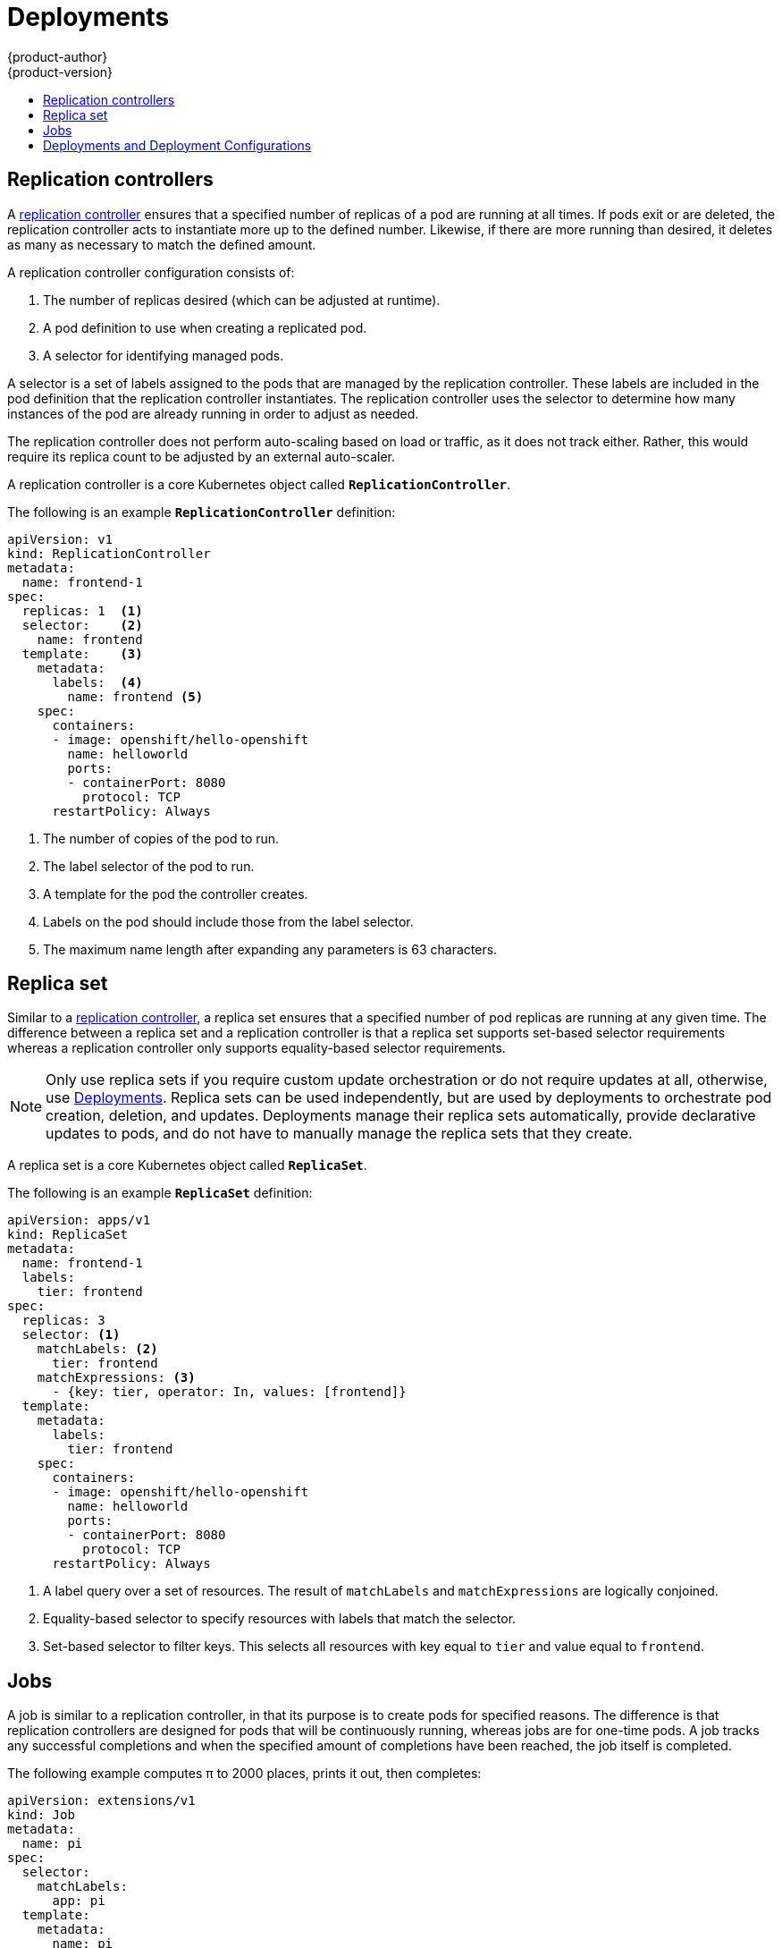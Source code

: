 [[architecture-core-concepts-deployments]]
= Deployments
{product-author}
{product-version}
:data-uri:
:icons:
:experimental:
:toc: macro
:toc-title:
:prewrap!:

toc::[]

[[replication-controllers]]
== Replication controllers

A
https://kubernetes.io/docs/concepts/workloads/controllers/replicationcontroller/[replication
controller] ensures that a specified number of replicas of a pod are running at
all times. If pods exit or are deleted, the replication controller acts to
instantiate more up to the defined number. Likewise, if there are more running
than desired, it deletes as many as necessary to match the defined amount.

A replication controller configuration consists of:

1. The number of replicas desired (which can be adjusted at runtime).
2. A pod definition to use when creating a replicated pod.
3. A selector for identifying managed pods.

A selector is a set of labels assigned to
the pods that are managed by the replication controller. These labels are
included in the pod definition that the replication controller instantiates.
The replication controller uses the selector to determine how many
instances of the pod are already running in order to adjust as needed.

The replication controller does not perform auto-scaling based on load or
traffic, as it does not track either. Rather, this would require its replica
count to be adjusted by an external auto-scaler.

A replication controller is a core Kubernetes object called `*ReplicationController*`.

The following is an example `*ReplicationController*` definition:

[source,yaml]
----
apiVersion: v1
kind: ReplicationController
metadata:
  name: frontend-1
spec:
  replicas: 1  <1>
  selector:    <2>
    name: frontend
  template:    <3>
    metadata:
      labels:  <4>
        name: frontend <5>
    spec:
      containers:
      - image: openshift/hello-openshift
        name: helloworld
        ports:
        - containerPort: 8080
          protocol: TCP
      restartPolicy: Always
----
<1> The number of copies of the pod to run.
<2> The label selector of the pod to run.
<3> A template for the pod the controller creates.
<4> Labels on the pod should include those from the label selector.
<5> The maximum name length after expanding any parameters is 63 characters.

[[replica-set]]
== Replica set
Similar to a xref:replication-controllers[replication controller], a replica set
ensures that a specified number of pod replicas are running at any given time.
The difference between a replica set and a replication controller is that a
replica set supports set-based selector requirements whereas a replication
controller only supports equality-based selector requirements.

[NOTE]
====
Only use replica sets if you require custom update orchestration or do not
require updates at all, otherwise, use
xref:deployments-and-deployment-configurations[Deployments].
Replica sets can be used independently, but are used by deployments to
orchestrate pod creation, deletion, and updates. Deployments manage their
replica sets automatically, provide declarative updates to pods, and do not have
to manually manage the replica sets that they create.
====
A replica set is a core Kubernetes object called `*ReplicaSet*`.

The following is an example `*ReplicaSet*` definition:

[source, yaml]
----
apiVersion: apps/v1
kind: ReplicaSet
metadata:
  name: frontend-1
  labels:
    tier: frontend
spec:
  replicas: 3
  selector: <1>
    matchLabels: <2>
      tier: frontend
    matchExpressions: <3>
      - {key: tier, operator: In, values: [frontend]}
  template:
    metadata:
      labels:
        tier: frontend
    spec:
      containers:
      - image: openshift/hello-openshift
        name: helloworld
        ports:
        - containerPort: 8080
          protocol: TCP
      restartPolicy: Always
----
<1> A label query over a set of resources. The result of `matchLabels` and
`matchExpressions` are logically conjoined.
<2> Equality-based selector to specify resources with labels that match the
selector.
<3> Set-based selector to filter keys. This selects all resources with key equal
to `tier` and value equal to `frontend`.

[[jobs]]
== Jobs

A job is similar to a replication controller, in that its purpose is to create
pods for specified reasons. The difference is that replication controllers are
designed for pods that will be continuously running, whereas jobs are for
one-time pods. A job tracks any successful completions and when the specified
amount of completions have been reached, the job itself is completed.

The following example computes π to 2000 places, prints it out, then completes:

[source,yaml]
----
apiVersion: extensions/v1
kind: Job
metadata:
  name: pi
spec:
  selector:
    matchLabels:
      app: pi
  template:
    metadata:
      name: pi
      labels:
        app: pi
    spec:
      containers:
      - name: pi
        image: perl
        command: ["perl",  "-Mbignum=bpi", "-wle", "print bpi(2000)"]
      restartPolicy: Never
----

ifndef::openshift-online[]
See the xref:../../dev_guide/jobs.adoc#dev-guide-jobs[Jobs] topic for more information on how
to use jobs.
endif::[]

[[deployments-and-deployment-configurations]]
== Deployments and Deployment Configurations

Building on replication controllers, {product-title} adds expanded support
for the software development and deployment lifecycle with the concept
of deployments.  In the simplest case, a deployment just creates a new
replication controller and lets it start up pods.  However, {product-title}
deployments also provide the ability to transition from an existing
deployment of an image to a new one and also define hooks to be run
before or after creating the replication controller.

The {product-title} `*DeploymentConfig*` object defines the following
details of a deployment:

1. The elements of a `*ReplicationController*` definition.
2. Triggers for creating a new deployment automatically.
3. The strategy for transitioning between deployments.
4. Life cycle hooks.

Each time a deployment is triggered, whether manually or automatically,
a deployer pod manages the deployment (including scaling down the old
replication controller, scaling up the new one, and running hooks).
The deployment pod remains for an indefinite amount of time after it
completes the deployment in order to retain its logs of the deployment.
When a deployment is superseded by another, the previous replication
controller is retained to enable easy rollback if needed.

For detailed instructions on how to create and interact with deployments,
refer to xref:../../dev_guide/deployments/basic_deployment_operations.adoc#dev-guide-basic-deployment-operations[Deployments].

Here is an example `*DeploymentConfig*` definition with some
omissions and callouts:

[source,yaml]
----
apiVersion: v1
kind: DeploymentConfig
metadata:
  name: frontend
spec:
  replicas: 5
  selector:
    name: frontend
  template: { ... }
  triggers:
  - type: ConfigChange <1>
  - imageChangeParams:
      automatic: true
      containerNames:
      - helloworld
      from:
        kind: ImageStreamTag
        name: hello-openshift:latest
    type: ImageChange  <2>
  strategy:
    type: Rolling      <3>
----
<1> A `*ConfigChange*` trigger causes a new deployment to be created any time the replication controller template changes.
<2> An `*ImageChange*` trigger causes a new deployment to be created each time a new version of the backing image is available in the named image stream.
<3> The default `*Rolling*` strategy makes a downtime-free transition between deployments.
